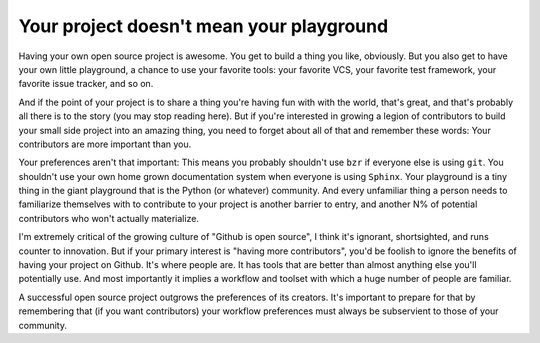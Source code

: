 
Your project doesn't mean your playground
=========================================


Having your own open source project is awesome. You get to build a thing you
like, obviously. But you also get to have your own little playground, a chance
to use your favorite tools: your favorite VCS, your favorite test framework,
your favorite issue tracker, and so on.

And if the point of your project is to share a thing you're having fun with
with the world, that's great, and that's probably all there is to the story
(you may stop reading here). But if you're interested in growing a legion of
contributors to build your small side project into an amazing thing, you need
to forget about all of that and remember these words: Your contributors are
more important than you.

Your preferences aren't that important: This means you probably shouldn't use
``bzr`` if everyone else is using ``git``. You shouldn't use your own home
grown documentation system when everyone is using ``Sphinx``. Your playground
is a tiny thing in the giant playground that is the Python (or whatever)
community. And every unfamiliar thing a person needs to familiarize themselves
with to contribute to your project is another barrier to entry, and another N%
of potential contributors who won't actually materialize.

I'm extremely critical of the growing culture of "Github is open source", I
think it's ignorant, shortsighted, and runs counter to innovation. But if your
primary interest is "having more contributors", you'd be foolish to ignore the
benefits of having your project on Github. It's where people are. It has tools
that are better than almost anything else you'll potentially use. And most
importantly it implies a workflow and toolset with which a huge number of
people are familiar.

A successful open source project outgrows the preferences of its creators. It's
important to prepare for that by remembering that (if you want contributors)
your workflow preferences must always be subservient to those of your
community.

